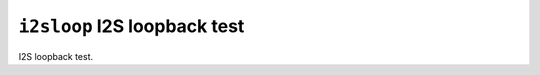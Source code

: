 =============================
``i2sloop`` I2S loopback test
=============================

I2S loopback test.
